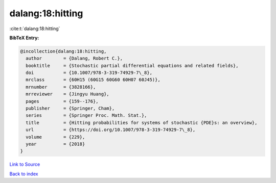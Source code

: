 dalang:18:hitting
=================

:cite:t:`dalang:18:hitting`

**BibTeX Entry:**

.. code-block:: bibtex

   @incollection{dalang:18:hitting,
     author        = {Dalang, Robert C.},
     booktitle     = {Stochastic partial differential equations and related fields},
     doi           = {10.1007/978-3-319-74929-7\_8},
     mrclass       = {60H15 (60G15 60G60 60H07 60J45)},
     mrnumber      = {3828166},
     mrreviewer    = {Jingyu Huang},
     pages         = {159--176},
     publisher     = {Springer, Cham},
     series        = {Springer Proc. Math. Stat.},
     title         = {Hitting probabilities for systems of stochastic {PDE}s: an overview},
     url           = {https://doi.org/10.1007/978-3-319-74929-7\_8},
     volume        = {229},
     year          = {2018}
   }

`Link to Source <https://doi.org/10.1007/978-3-319-74929-7\_8},>`_


`Back to index <../By-Cite-Keys.html>`_
